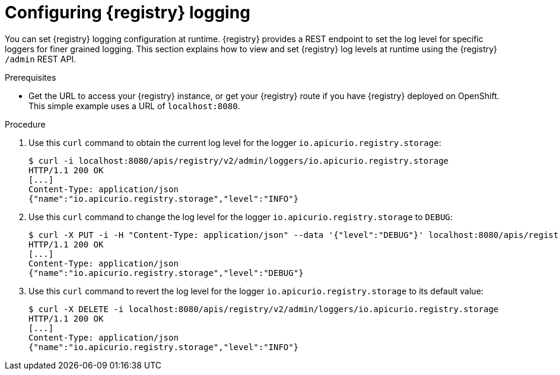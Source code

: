 [id="registry-logging_{context}"]
= Configuring {registry} logging

You can set {registry} logging configuration at runtime. {registry} provides a REST endpoint to set the log level for specific loggers for finer grained logging. This section explains how to view and set {registry} log levels at runtime using the {registry} `/admin` REST API.

.Prerequisites

* Get the URL to access your {registry} instance, or get your {registry} route if you have {registry} deployed on OpenShift. This simple example uses a URL of `localhost:8080`.

.Procedure

. Use this `curl` command to obtain the current log level for the logger `io.apicurio.registry.storage`:
+
[source,bash]
----
$ curl -i localhost:8080/apis/registry/v2/admin/loggers/io.apicurio.registry.storage
HTTP/1.1 200 OK
[...]
Content-Type: application/json
{"name":"io.apicurio.registry.storage","level":"INFO"}
----

. Use this `curl` command to change the log level for the logger `io.apicurio.registry.storage` to `DEBUG`:
+
[source,bash]
----
$ curl -X PUT -i -H "Content-Type: application/json" --data '{"level":"DEBUG"}' localhost:8080/apis/registry/v2/admin/loggers/io.apicurio.registry.storage
HTTP/1.1 200 OK
[...]
Content-Type: application/json
{"name":"io.apicurio.registry.storage","level":"DEBUG"}
----

. Use this `curl` command to revert the log level for the logger `io.apicurio.registry.storage` to its default value:
+
[source,bash]
----
$ curl -X DELETE -i localhost:8080/apis/registry/v2/admin/loggers/io.apicurio.registry.storage
HTTP/1.1 200 OK
[...]
Content-Type: application/json
{"name":"io.apicurio.registry.storage","level":"INFO"}
----
